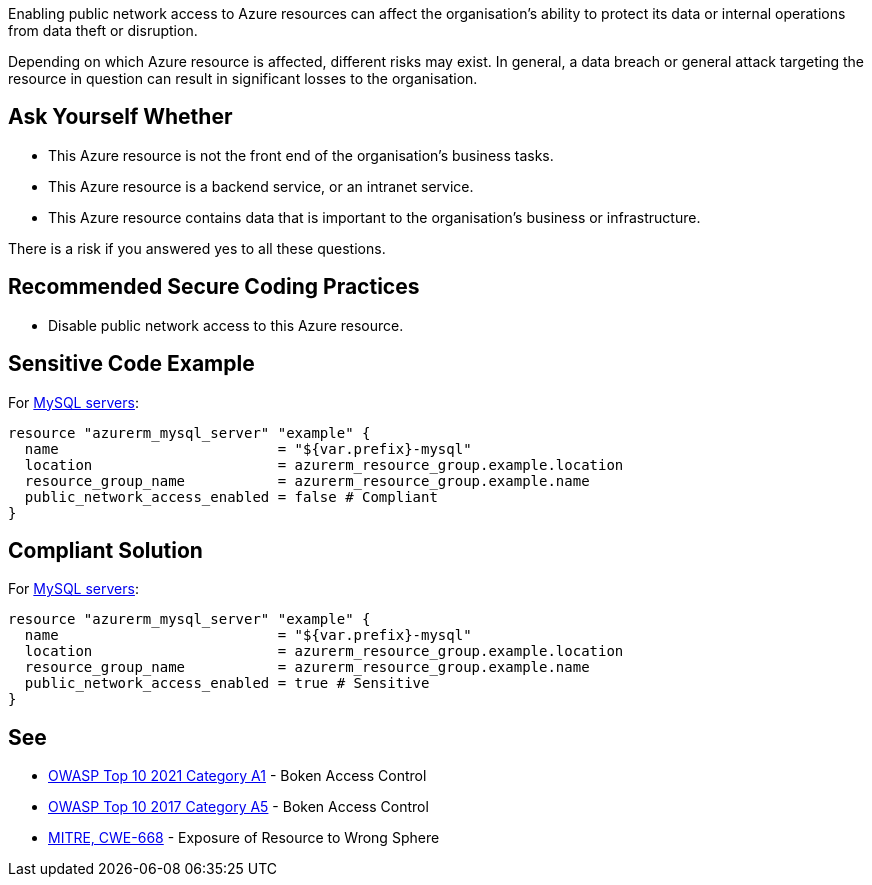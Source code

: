 Enabling public network access to Azure resources can affect the organisation's
ability to protect its data or internal operations from data theft or disruption.

Depending on which Azure resource is affected, different risks may exist.
In general, a data breach or general attack targeting the resource in question
can result in significant losses to the organisation.

== Ask Yourself Whether

* This Azure resource is not the front end of the organisation's business tasks.
* This Azure resource is a backend service, or an intranet service.
* This Azure resource contains data that is important to the organisation's business or infrastructure.

There is a risk if you answered yes to all these questions.

== Recommended Secure Coding Practices

* Disable public network access to this Azure resource.

== Sensitive Code Example

For https://registry.terraform.io/providers/hashicorp/azurerm/latest/docs/resources/mysql_server[MySQL servers]:

----
resource "azurerm_mysql_server" "example" {
  name                          = "${var.prefix}-mysql"
  location                      = azurerm_resource_group.example.location
  resource_group_name           = azurerm_resource_group.example.name
  public_network_access_enabled = false # Compliant
}
----

== Compliant Solution

For https://registry.terraform.io/providers/hashicorp/azurerm/latest/docs/resources/mysql_server[MySQL servers]:

----
resource "azurerm_mysql_server" "example" {
  name                          = "${var.prefix}-mysql"
  location                      = azurerm_resource_group.example.location
  resource_group_name           = azurerm_resource_group.example.name
  public_network_access_enabled = true # Sensitive
}
----

== See

* https://owasp.org/Top10/A01_2021-Broken_Access_Control/[OWASP Top 10 2021 Category A1] - Boken Access Control
* https://owasp.org/www-project-top-ten/2017/A5_2017-Broken_Access_Control[OWASP Top 10 2017 Category A5] - Boken Access Control
* https://cwe.mitre.org/data/definitions/668.html[MITRE, CWE-668] - Exposure of Resource to Wrong Sphere

ifdef::env-github,rspecator-view[]

'''

== Implementation Specification
(visible only on this page)

=== Message

* Omitting {parameter} allows network access from the Internet. Make sure it is safe here.
* Make sure that enabling public network access is safe here.

=== Highlighting

* If {parameter} is missing, highlight the resource.
* If the assignment is non-compliant, highlight the entire assignment


endif::env-github,rspecator-view[]

